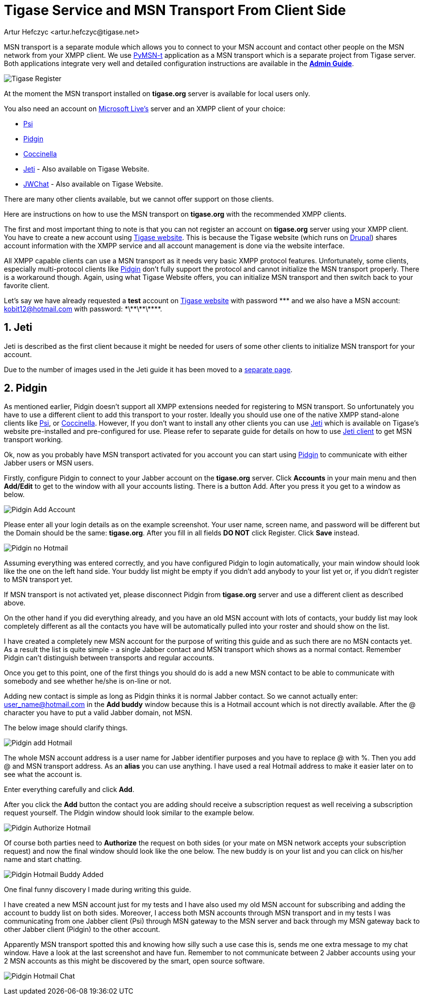 = Tigase Service and MSN Transport From Client Side
:author: Artur Hefczyc <artur.hefczyc@tigase.net>
:version: v2.1, June 2014: Reformatted for Kernel/DSL

:toc:
:numbered:
:website: http://tigase.net

MSN transport is a separate module which allows you to connect to your MSN account and contact other people on the MSN network from your XMPP client.  We use link:http://delx.cjb.net/pymsnt/[PyMSN-t] application as a MSN transport which is a separate project from Tigase server. Both applications integrate very well and detailed configuration instructions are available in the link:http://docs.tigase.org/tigase-server/snapshot/Administration_Guide/html/[*Admin Guide*].

image:images/user/tigase-register-2-s.png[Tigase Register]

At the moment the MSN transport installed on *tigase.org* server is available for local users only.

You also need an account on http://get.live.com/mail/options[Microsoft Live's] server and an XMPP client of your choice:

- link:http://psi-im.org/[Psi]
- link:http://www.pidgin.im/[Pidgin]
- link:http://coccinella.im/[Coccinella]
- link:http://jeti-im.org/[Jeti] - Also available on Tigase Website.
- link:http://jwchat.sourceforge.net/[JWChat] - Also available on Tigase Website.

There are many other clients available, but we cannot offer support on those clients.

Here are instructions on how to use the MSN transport on *tigase.org* with the recommended XMPP clients.

The first and most important thing to note is that you can not register an account on *tigase.org* server using your XMPP client. You have to create a new account using link:http://www.tigase.org/user/register[Tigase website]. This is because the Tigase website (which runs on link:http://drupal.org/[Drupal]) shares account information with the XMPP service and all account management is done via the website interface.

All XMPP capable clients can use a MSN transport as it needs very basic XMPP protocol features. Unfortunately, some clients, especially multi-protocol clients like http://www.pidgin.im/[Pidgin] don't fully support the protocol and cannot initialize the MSN transport properly. There is a workaround though. Again, using what Tigase Website offers, you can initialize MSN transport and then switch back to your favorite client.

Let's say we have already requested a *test* account on link:http://www.tigase.org/user/register[Tigase website] with password \*\** and we also have a MSN account:
kobit12@hotmail.com with password: \*\*\*\*\*\*\***.

== Jeti
Jeti is described as the first client because it might be needed for users of some other clients to initialize MSN transport for your account.

Due to the number of images used in the Jeti guide it has been moved to a xref:jetiMSN[separate page].

== Pidgin
As mentioned earlier, Pidgin doesn't support all XMPP extensions needed for registering to MSN transport. So unfortunately you have to use a different client to add this transport to your roster. Ideally you should use one of the native XMPP stand-alone clients like link:http://psi-im.org/[Psi], or link:http://coccinella.im/[Coccinella]. However, If you don't want to install any other clients you can use http://jeti-im.org/[Jeti] which is available on Tigase's website pre-installed and pre-configured for use. Please refer to separate guide for details on how to use xref:jetiMSN[Jeti client] to get MSN transport working.

Ok, now as you probably have MSN transport activated for you account you can start using link:http://www.pidgin.im/[Pidgin] to communicate with either Jabber users or MSN users.

Firstly, configure Pidgin to connect to your Jabber account on the *tigase.org* server. Click *Accounts* in your main menu and then *Add/Edit* to get to the window with all your accounts listing. There is a button Add. After you press it you get to a window as below.

image:images/user/pidgin-add-account-m.png[Pidgin Add Account]

Please enter all your login details as on the example screenshot. Your user name, screen name, and password will be different but the Domain should be the same: *tigase.org*. After you fill in all fields *DO NOT* click Register. Click *Save* instead.

image:images/user/pidgin-no-hotmail-budy-m.png[Pidgin no Hotmail]

Assuming everything was entered correctly, and you have configured Pidgin to login automatically, your main window should look like the one on the left hand side. Your buddy list might be empty if you didn't add anybody to your list yet or, if you didn't register to MSN transport yet.

If MSN transport is not activated yet, please disconnect Pidgin from *tigase.org* server and use a different client as described above.

On the other hand if you did everything already, and you have an old MSN account with lots of contacts, your buddy list may look completely different as all the contacts you have will be automatically pulled into your roster and should show on the list.

I have created a completely new MSN account for the purpose of writing this guide and as such there are no MSN contacts yet. As a result the list is quite simple - a single Jabber contact and MSN transport which shows as a normal contact. Remember Pidgin can't distinguish between transports and regular accounts.

Once you get to this point, one of the first things you should do is add a new MSN contact to be able to communicate with somebody and see whether he/she is on-line or not.

Adding new contact is simple as long as Pidgin thinks it is normal Jabber contact. So we cannot actually enter: user_name@hotmail.com in the *Add buddy* window because this is a Hotmail account which is not directly available.  After the @ character you have to put a valid Jabber domain, not MSN.

The below image should clarify things.

image:images/user/pidgin-add-hotmail-budy-m.png[Pidgin add Hotmail]

The whole MSN account address is a user name for Jabber identifier purposes and you have to replace @ with %. Then you add @ and MSN transport address. As an *alias* you can use anything. I have used a real Hotmail address to make it easier later on to see what the account is.

Enter everything carefully and click *Add*.

After you click the *Add* button the contact you are adding should receive a subscription request as well receiving a subscription request yourself. The Pidgin window should look similar to the example below.

image:images/user/pidgin-autorize-hotmail-budy-m.png[Pidgin Authorize Hotmail]

Of course both parties need to *Authorize* the request on both sides (or your mate on MSN network accepts your subscription request) and now the final window should look like the one below. The new buddy is on your list and you can click on his/her name and start chatting.

image:images/user/pidgin-hotmail-budy-added-m.png[Pidgin Hotmail Buddy Added]

One final funny discovery I made during writing this guide.

I have created a new MSN account just for my tests and I have also used my old MSN account for subscribing and adding the account to buddy list on both sides. Moreover, I access both MSN accounts through MSN transport and in my tests I was communicating from one Jabber client (Psi) through MSN gateway to the MSN server and back through my MSN gateway back to other Jabber client (Pidgin) to the other account.

Apparently MSN transport spotted this and knowing how silly such a use case this is, sends me one extra message to my chat window. Have a look at the last screenshot and have fun. Remember to not communicate between 2 Jabber accounts using your 2 MSN accounts as this might be discovered by the smart, open source software.

image:images/user/pidgin-hotmail-chat-m.png[Pidgin Hotmail Chat]
